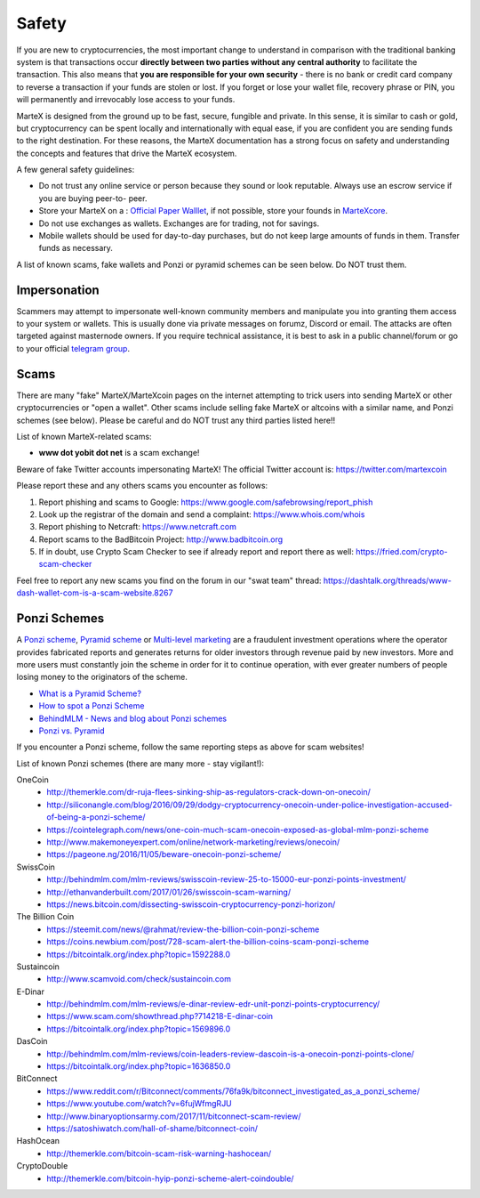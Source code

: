 .. meta::
   :description: Safety and security when buying, holding and spending MarteX
   :keywords: martex, cryptocurrency, safety, security, scam, ponzi, fake

.. _safety:

======
Safety
======

If you are new to cryptocurrencies, the most important change to
understand in comparison with the traditional banking system is that
transactions occur **directly between two parties without any central
authority** to facilitate the transaction. This also means that **you
are responsible for your own security** - there is no bank or credit
card company to reverse a transaction if your funds are stolen or lost.
If you forget or lose your wallet file, recovery phrase or PIN, you will
permanently and irrevocably lose access to your funds.

MarteX is designed from the ground up to be fast, secure, fungible and
private. In this sense, it is similar to cash or gold, but
cryptocurrency can be spent locally and internationally with equal ease,
if you are confident you are sending funds to the right destination. For
these reasons, the MarteX documentation has a strong focus on safety and
understanding the concepts and features that drive the MarteX ecosystem.

A few general safety guidelines:

- Do not trust any online service or person because they sound or look
  reputable. Always use an escrow service if you are buying peer-to-
  peer.
- Store your MarteX on a : `Official Paper Walllet <https://martexcoin.org/paperwallet/>`_, if not possible, store your founds in `MarteXcore </wallets/MarteXcore/>`_.
- Do not use exchanges as wallets. Exchanges are for trading, not for
  savings.
- Mobile wallets should be used for day-to-day purchases, but do not
  keep large amounts of funds in them. Transfer funds as necessary.

A list of known scams, fake wallets and Ponzi or pyramid schemes can be
seen below. Do NOT trust them.


Impersonation
=============

Scammers may attempt to impersonate well-known community members and
manipulate you into granting them access to your system or wallets. This
is usually done via private messages on forumz, Discord or email. The
attacks are often targeted against masternode owners. If you require
technical assistance, it is best to ask in a public channel/forum or go
to your official `telegram group <http://t.me/martexcoin>`_.


Scams
=====

There are many "fake" MarteX/MarteXcoin pages on the internet attempting to
trick users into sending MarteX or other cryptocurrencies or "open a
wallet". Other scams include selling fake MarteX or
altcoins with a similar name, and Ponzi schemes (see below). Please be
careful and do NOT trust any third parties listed here!!

List of known MarteX-related scams:


- **www dot yobit dot net** is a scam exchange!


Beware of fake Twitter accounts impersonating MarteX! The official Twitter
account is: https://twitter.com/martexcoin

Please report these and any others scams you encounter as follows:

#. Report phishing and scams to Google: 
   https://www.google.com/safebrowsing/report_phish
#. Look up the registrar of the domain and send a complaint: 
   https://www.whois.com/whois
#. Report phishing to Netcraft: https://www.netcraft.com
#. Report scams to the BadBitcoin Project: http://www.badbitcoin.org
#. If in doubt, use Crypto Scam Checker to see if already report and 
   report there as well: https://fried.com/crypto-scam-checker

Feel free to report any new scams you find on the forum in our "swat
team" thread: https://dashtalk.org/threads/www-dash-wallet-com-is-a-scam-website.8267


Ponzi Schemes
=============

A `Ponzi scheme <https://en.wikipedia.org/wiki/Ponzi_scheme>`_, `Pyramid
scheme <https://en.wikipedia.org/wiki/Pyramid_scheme>`_ or `Multi-level
marketing <https://en.wikipedia.org/wiki/Multi-level_marketing>`_ are a
fraudulent investment operations where the operator provides fabricated
reports and generates returns for older investors through revenue paid
by new investors. More and more users must constantly join the scheme in
order for it to continue operation, with ever greater numbers of people
losing money to the originators of the scheme.

- `What is a Pyramid Scheme? <https://www.forbes.com/sites/investopedia/2014/03/18/what-is-a-pyramid-scheme/#3d9cd9947311>`_
- `How to spot a Ponzi Scheme <https://www.which.co.uk/consumer-rights/advice/how-to-spot-a-pyramid-scheme>`_
- `BehindMLM - News and blog about Ponzi schemes <http://behindmlm.com>`_

- `Ponzi vs. Pyramid <http://www.youtube.com/embed/y9rJZX72oIw>`_

If you encounter a Ponzi scheme, follow the same reporting steps as
above for scam websites!

List of known Ponzi schemes (there are many more - stay vigilant!):

OneCoin
  - http://themerkle.com/dr-ruja-flees-sinking-ship-as-regulators-crack-down-on-onecoin/
  - http://siliconangle.com/blog/2016/09/29/dodgy-cryptocurrency-onecoin-under-police-investigation-accused-of-being-a-ponzi-scheme/
  - https://cointelegraph.com/news/one-coin-much-scam-onecoin-exposed-as-global-mlm-ponzi-scheme
  - http://www.makemoneyexpert.com/online/network-marketing/reviews/onecoin/
  - https://pageone.ng/2016/11/05/beware-onecoin-ponzi-scheme/

SwissCoin
  - http://behindmlm.com/mlm-reviews/swisscoin-review-25-to-15000-eur-ponzi-points-investment/
  - http://ethanvanderbuilt.com/2017/01/26/swisscoin-scam-warning/
  - https://news.bitcoin.com/dissecting-swisscoin-cryptocurrency-ponzi-horizon/

The Billion Coin
  - https://steemit.com/news/@rahmat/review-the-billion-coin-ponzi-scheme
  - https://coins.newbium.com/post/728-scam-alert-the-billion-coins-scam-ponzi-scheme
  - https://bitcointalk.org/index.php?topic=1592288.0

Sustaincoin
  - http://www.scamvoid.com/check/sustaincoin.com

E-Dinar
  - http://behindmlm.com/mlm-reviews/e-dinar-review-edr-unit-ponzi-points-cryptocurrency/
  - https://www.scam.com/showthread.php?714218-E-dinar-coin
  - https://bitcointalk.org/index.php?topic=1569896.0

DasCoin
  - http://behindmlm.com/mlm-reviews/coin-leaders-review-dascoin-is-a-onecoin-ponzi-points-clone/
  - https://bitcointalk.org/index.php?topic=1636850.0

BitConnect
  - https://www.reddit.com/r/Bitconnect/comments/76fa9k/bitconnect_investigated_as_a_ponzi_scheme/
  - https://www.youtube.com/watch?v=6fujWfmgRJU
  - http://www.binaryoptionsarmy.com/2017/11/bitconnect-scam-review/
  - https://satoshiwatch.com/hall-of-shame/bitconnect-coin/

HashOcean
  - http://themerkle.com/bitcoin-scam-risk-warning-hashocean/

CryptoDouble
  - http://themerkle.com/bitcoin-hyip-ponzi-scheme-alert-coindouble/

